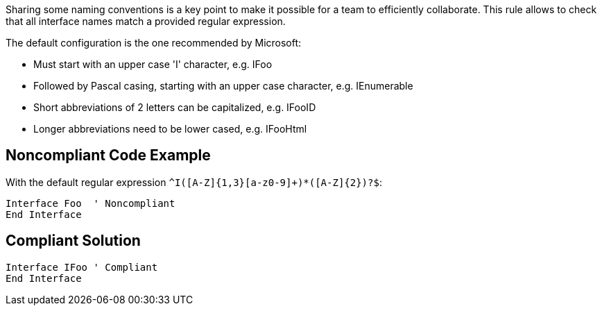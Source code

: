 Sharing some naming conventions is a key point to make it possible for a team to efficiently collaborate.
This rule allows to check that all interface names match a provided regular expression.

The default configuration is the one recommended by Microsoft:

* Must start with an upper case 'I' character, e.g. IFoo
* Followed by Pascal casing, starting with an upper case character, e.g. IEnumerable
* Short abbreviations of 2 letters can be capitalized, e.g. IFooID
* Longer abbreviations need to be lower cased, e.g. IFooHtml

== Noncompliant Code Example

With the default regular expression ``++^I([A-Z]{1,3}[a-z0-9]+)*([A-Z]{2})?$++``:

----
Interface Foo  ' Noncompliant
End Interface
----

== Compliant Solution

----
Interface IFoo ' Compliant
End Interface
----
